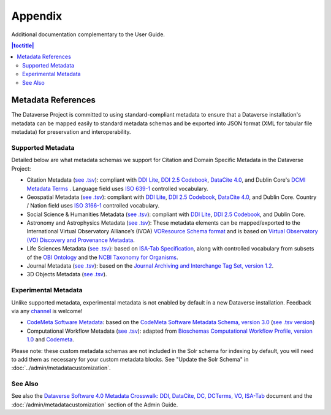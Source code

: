 .. _user-appendix:

Appendix
+++++++++

Additional documentation complementary to the User Guide.

.. contents:: |toctitle|
	:local:

.. _metadata-references:

Metadata References
======================

The Dataverse Project is committed to using standard-compliant metadata to ensure that a Dataverse installation's
metadata can be mapped easily to standard metadata schemas and be exported into JSON
format (XML for tabular file metadata) for preservation and interoperability.

Supported Metadata
~~~~~~~~~~~~~~~~~~

Detailed below are what metadata schemas we support for Citation and Domain Specific Metadata in the Dataverse Project:

- Citation Metadata (`see .tsv <https://github.com/IQSS/dataverse/blob/master/scripts/api/data/metadatablocks/citation.tsv>`__): compliant with `DDI Lite <https://www.ddialliance.org/specification/ddi2.1/lite/index.html>`_, `DDI 2.5 Codebook <https://www.ddialliance.org/>`__, `DataCite 4.0 <https://schema.datacite.org/meta/kernel-4.0/doc/DataCite-MetadataKernel_v4.0.pdf>`__, and Dublin Core's `DCMI Metadata Terms <https://dublincore.org/documents/dcmi-terms/>`__ . Language field uses `ISO 639-1 <https://www.loc.gov/standards/iso639-2/php/English_list.php>`__ controlled vocabulary.
- Geospatial Metadata (`see .tsv <https://github.com/IQSS/dataverse/blob/master/scripts/api/data/metadatablocks/geospatial.tsv>`__): compliant with `DDI Lite <https://www.ddialliance.org/specification/ddi2.1/lite/index.html>`_, `DDI 2.5 Codebook <https://www.ddialliance.org/>`__, `DataCite 4.0 <https://schema.datacite.org/meta/kernel-4.0/doc/DataCite-MetadataKernel_v4.0.pdf>`__, and Dublin Core. Country / Nation field uses `ISO 3166-1 <https://en.wikipedia.org/wiki/ISO_3166-1>`_ controlled vocabulary.
- Social Science & Humanities Metadata (`see .tsv <https://github.com/IQSS/dataverse/blob/master/scripts/api/data/metadatablocks/social_science.tsv>`__): compliant with `DDI Lite <https://www.ddialliance.org/specification/ddi2.1/lite/index.html>`_, `DDI 2.5 Codebook <https://www.ddialliance.org/>`__, and Dublin Core.
- Astronomy and Astrophysics Metadata (`see .tsv <https://github.com/IQSS/dataverse/blob/master/scripts/api/data/metadatablocks/astrophysics.tsv>`__): These metadata elements can be mapped/exported to the International Virtual Observatory Alliance’s (IVOA) 
  `VOResource Schema format <https://www.ivoa.net/documents/latest/RM.html>`__ and is based on 
  `Virtual Observatory (VO) Discovery and Provenance Metadata <https://perma.cc/H5ZJ-4KKY>`__.
- Life Sciences Metadata (`see .tsv <https://github.com/IQSS/dataverse/blob/master/scripts/api/data/metadatablocks/biomedical.tsv>`__): based on `ISA-Tab Specification <https://isa-specs.readthedocs.io/en/latest/isamodel.html>`__, along with controlled vocabulary from subsets of the `OBI Ontology <https://bioportal.bioontology.org/ontologies/OBI>`__ and the `NCBI Taxonomy for Organisms <https://www.ncbi.nlm.nih.gov/Taxonomy/taxonomyhome.html/>`__.
- Journal Metadata (`see .tsv <https://github.com/IQSS/dataverse/blob/master/scripts/api/data/metadatablocks/journals.tsv>`__): based on the `Journal Archiving and Interchange Tag Set, version 1.2 <https://jats.nlm.nih.gov/archiving/tag-library/1.2/chapter/how-to-read.html>`__.
- 3D Objects Metadata (`see .tsv <https://github.com/IQSS/dataverse/blob/master/scripts/api/data/metadatablocks/3d_objects.tsv>`__).

Experimental Metadata
~~~~~~~~~~~~~~~~~~~~~

Unlike supported metadata, experimental metadata is not enabled by default in a new Dataverse installation. Feedback via any `channel <https://dataverse.org/contact>`_ is welcome!

- `CodeMeta Software Metadata <https://docs.google.com/spreadsheets/d/e/2PACX-1vTE-aSW0J7UQ0prYq8rP_P_AWVtqhyv46aJu9uPszpa9_UuOWRsyFjbWFDnCd7us7PSIpW7Qg2KwZ8v/pub>`__: based on the `CodeMeta Software Metadata Schema, version 3.0 <https://codemeta.github.io/terms/>`__ (`see .tsv version <https://github.com/IQSS/dataverse/blob/master/scripts/api/data/metadatablocks/codemeta.tsv>`__)
- Computational Workflow Metadata (`see .tsv <https://github.com/IQSS/dataverse/blob/master/scripts/api/data/metadatablocks/computational_workflow.tsv>`__): adapted from `Bioschemas Computational Workflow Profile, version 1.0 <https://bioschemas.org/profiles/ComputationalWorkflow/1.0-RELEASE>`__ and `Codemeta <https://codemeta.github.io/terms/>`__.

Please note: these custom metadata schemas are not included in the Solr schema for indexing by default, you will need
to add them as necessary for your custom metadata blocks. See "Update the Solr Schema" in :doc:`../admin/metadatacustomization`.

See Also
~~~~~~~~

See also the `Dataverse Software 4.0 Metadata Crosswalk: DDI, DataCite, DC, DCTerms, VO, ISA-Tab <https://docs.google.com/spreadsheets/d/10Luzti7svVTVKTA-px27oq3RxCUM-QbiTkm8iMd5C54/edit?usp=sharing>`__ document and the :doc:`/admin/metadatacustomization` section of the Admin Guide.
